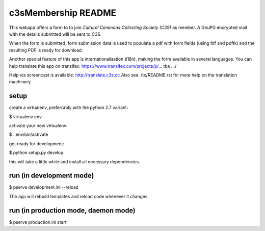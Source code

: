c3sMembership README
====================
This webapp offers a form to to join *Cultural Commons Collecting Society (C3S)*
as member. A GnuPG encrypted mail with the details submitted will be sent to C3S.

When the form is submitted,
form submission data is used to populate a pdf with form fields (using fdf
and pdftk) and the resulting PDF is ready for download.

Another special feature of this app is internationalisation (i18n), making
the form available in several languages. You can help translate this app on
transifex: https://www.transifex.com/projects/p/... tba .../

Help via screencast is available: http://translate.c3s.cc
Also see ./tx/README.rst for more help on the translation machinery.


setup
-----

create a virtualenv, preferrably with the python 2.7 variant:

$ virtualenv env

activate your new virtualenv:

$ . env/bin/activate

get ready for development:

$ python setup.py develop

this will take a little while and install all necessary dependencies.


run (in development mode)
-------------------------

$ pserve development.ini --reload

The app will rebuild templates and reload code whenever it changes.


run (in production mode, daemon mode)
-------------------------------------

$ pserve production.ini start
